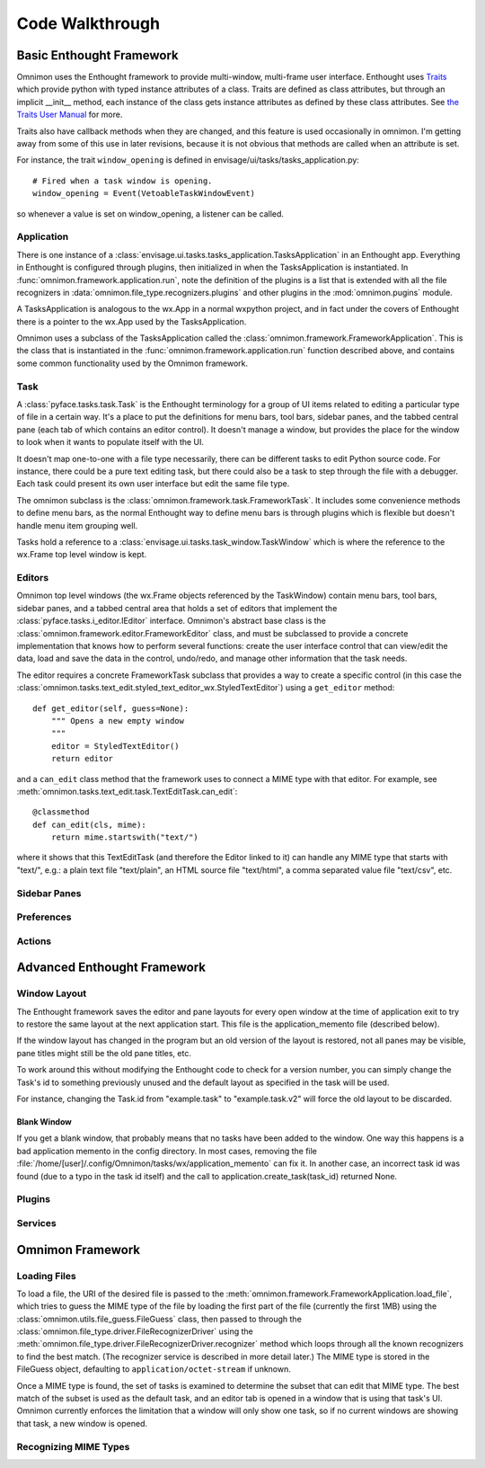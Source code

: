 ================
Code Walkthrough
================

Basic Enthought Framework
=========================

Omnimon uses the Enthought framework to provide multi-window,
multi-frame user interface.  Enthought uses `Traits
<http://code.enthought.com/projects/traits/>`_ which provide python with typed
instance attributes of a class.  Traits are defined as class attributes, but
through an implicit __init__ method, each instance of the class gets instance
attributes as defined by these class attributes.  See `the Traits User Manual
<http://docs.enthought.com/traits/traits_user_manual/index.html>`_ for more.

Traits also have callback methods when they are changed, and this feature is
used occasionally in omnimon.  I'm getting away from some of this use in later
revisions, because it is not obvious that methods are called when an attribute
is set.

For instance, the trait ``window_opening`` is defined in envisage/ui/tasks/tasks_application.py::

    # Fired when a task window is opening.
    window_opening = Event(VetoableTaskWindowEvent)

so whenever a value is set on window_opening, a listener can be called.

Application
-----------

There is one instance of a
:class:`envisage.ui.tasks.tasks_application.TasksApplication` in an
Enthought app.  Everything in Enthought is configured through plugins,
then initialized in when the TasksApplication is instantiated.  In
:func:`omnimon.framework.application.run`, note the definition of the
plugins is a list that is extended with all the file recognizers in
:data:`omnimon.file_type.recognizers.plugins` and other plugins in the
:mod:`omnimon.pugins` module.

A TasksApplication is analogous to the wx.App in a normal wxpython project, and
in fact under the covers of Enthought there is a pointer to the wx.App used by
the TasksApplication.

Omnimon uses a subclass of the TasksApplication called the
:class:`omnimon.framework.FrameworkApplication`.  This is the class that is
instantiated in the :func:`omnimon.framework.application.run` function described
above, and contains some common functionality used by the Omnimon framework.

Task
----

A :class:`pyface.tasks.task.Task` is the Enthought terminology for a group of
UI items related to editing a particular type of file in a certain way.  It's
a place to put the definitions for menu bars, tool bars, sidebar panes, and
the tabbed central pane (each tab of which contains an editor control).  It
doesn't manage a window, but provides the place for the window to look when it
wants to populate itself with the UI.

It doesn't map one-to-one with a file type necessarily, there can be different
tasks to edit Python source code.  For instance, there could be a pure text
editing task, but there could also be a task to step through the file with a
debugger.  Each task could present its own user interface but edit the same
file type.

The omnimon subclass is the :class:`omnimon.framework.task.FrameworkTask`.  It
includes some convenience methods to define menu bars, as the normal Enthought
way to define menu bars is through plugins which is flexible but doesn't
handle menu item grouping well.

Tasks hold a reference to a :class:`envisage.ui.tasks.task_window.TaskWindow`
which is where the reference to the wx.Frame top level window is kept.

Editors
-------

Omnimon top level windows (the wx.Frame objects referenced by the
TaskWindow) contain menu bars, tool bars, sidebar panes, and a
tabbed central area that holds a set of editors that implement the
:class:`pyface.tasks.i_editor.IEditor` interface.  Omnimon's abstract base
class is the :class:`omnimon.framework.editor.FrameworkEditor` class, and must
be subclassed to provide a concrete implementation that knows how to perform
several functions: create the user interface control that can view/edit the
data, load and save the data in the control, undo/redo, and manage other
information that the task needs.

The editor requires a concrete FrameworkTask subclass that
provides a way to create a specific control (in this case the
:class:`omnimon.tasks.text_edit.styled_text_editor_wx.StyledTextEditor`) using
a ``get_editor`` method::

    def get_editor(self, guess=None):
        """ Opens a new empty window
        """
        editor = StyledTextEditor()
        return editor

and a ``can_edit`` class method that the framework uses to
connect a MIME type with that editor.  For example, see
:meth:`omnimon.tasks.text_edit.task.TextEditTask.can_edit`::

    @classmethod
    def can_edit(cls, mime):
        return mime.startswith("text/")

where it shows that this TextEditTask (and therefore the Editor linked to it)
can handle any MIME type that starts with "text/", e.g.: a plain text file
"text/plain", an HTML source file "text/html", a comma separated value file
"text/csv", etc.



Sidebar Panes
-------------

Preferences
-----------

Actions
-------




Advanced Enthought Framework
============================

Window Layout
-------------

The Enthought framework saves the editor and pane layouts for every open window
at the time of application exit to try to restore the same layout at the
next application start.  This file is the application_memento file (described
below).

If the window layout has changed in the program but an old version of the
layout is restored, not all panes may be visible, pane titles might still be
the old pane titles, etc.

To work around this without modifying the Enthought code to check for a version
number, you can simply change the Task's id to something previously unused and
the default layout as specified in the task will be used.

For instance, changing the Task.id from "example.task" to "example.task.v2"
will force the old layout to be discarded.

Blank Window
~~~~~~~~~~~~

If you get a blank window, that probably means that no tasks have
been added to the window.  One way this happens is a bad application
memento in the config directory.  In most cases, removing the file
:file:`/home/[user]/.config/Omnimon/tasks/wx/application_memento` can fix it.
In another case, an incorrect task id was found (due to a typo in the task id
itself) and the call to application.create_task(task_id) returned None.


Plugins
-------

Services
--------


Omnimon Framework
================

Loading Files
-------------

To load a file, the URI of the desired file is passed to the
:meth:`omnimon.framework.FrameworkApplication.load_file`, which tries to guess
the MIME type of the file by loading the first part of the file (currently the
first 1MB) using the :class:`omnimon.utils.file_guess.FileGuess` class, then
passed to through the :class:`omnimon.file_type.driver.FileRecognizerDriver`
using the :meth:`omnimon.file_type.driver.FileRecognizerDriver.recognizer`
method which loops through all the known recognizers to find the best match.
(The recognizer service is described in more detail later.) The MIME type
is stored in the FileGuess object, defaulting to ``application/octet-stream``
if unknown.

Once a MIME type is found, the set of tasks is examined to determine the subset
that can edit that MIME type.  The best match of the subset is used as the
default task, and an editor tab is opened in a window that is using that task's
UI.  Omnimon currently enforces the limitation that a window will only show one
task, so if no current windows are showing that task, a new window is opened.

Recognizing MIME Types
----------------------

